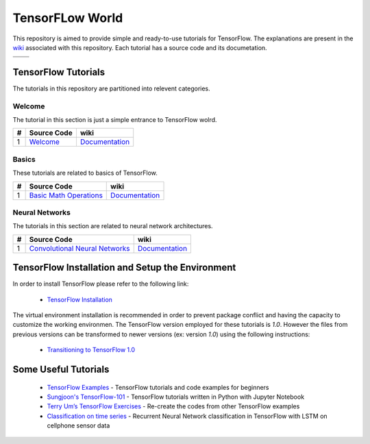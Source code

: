 ﻿
************************
TensorFLow World
************************

This repository is aimed to provide simple and ready-to-use tutorials for TensorFlow. The explanations are present in the wiki_ associated with this repository. Each tutorial has a source code and its documetation.

+--------------------------------------------------+----------------------------------------------------------+ 
|                                                  |                                                          | 
+==================================================+==========================================================+ 
|    .. image:: docs/_img/mainpage/tensorflow.gif  |  .. image:: docs/_img/mainpage/tensorflow-dynamc_2.gif   | 
+--------------------------------------------------+----------------------------------------------------------+ 

   
.. The links.
.. _wiki: https://github.com/astorfi/TensorFlow-World/wiki
.. _TensorFlow: https://www.tensorflow.org/install/

====================
TensorFlow Tutorials 
====================
The tutorials in this repository are partitioned into relevent categories.


~~~~~~~~~~~~
**Welcome**
~~~~~~~~~~~~

The tutorial in this section is just a simple entrance to TensorFlow wolrd.

.. _welcomesourcecode: https://github.com/astorfi/TensorFlow-World/tree/master/codes/0-welcome
.. _Documentationcnnwelcome: https://github.com/astorfi/TensorFlow-World/wiki/Welcome%21


+---+---------------------------------------------+-------------------------------------------------+ 
| # |          Source Code                        |                     wiki                        | 
+===+=============================================+=================================================+ 
| 1 |    `Welcome <welcomesourcecode_>`_          |  `Documentation <Documentationcnnwelcome_>`_    | 
+---+---------------------------------------------+-------------------------------------------------+ 

~~~~~~~~~~
**Basics**
~~~~~~~~~~
These tutorials are related to basics of TensorFlow.

.. _basicmathsourcecode: https://github.com/astorfi/TensorFlow-World/tree/master/codes/1-basics/basic_math_operations
.. _Documentationbasicmath: https://github.com/astorfi/TensorFlow-World/wiki/Basic-Math-Operations


+---+-----------------------------------------------------+-------------------------------------------------+ 
| # |          Source Code                                |                     wiki                        | 
+===+=====================================================+=================================================+ 
| 1 |    `Basic Math Operations <basicmathsourcecode_>`_  |  `Documentation <Documentationbasicmath_>`_     | 
+---+-----------------------------------------------------+-------------------------------------------------+ 

~~~~~~~~~~~~~~~~~~~
**Neural Networks**
~~~~~~~~~~~~~~~~~~~
The tutorials in this section are related to neural network architectures.

.. _Convolutional Neural Networks: https://github.com/astorfi/TensorFlow-World/tree/master/codes/3-neural_networks/convolutional-neural-network
.. _Documentationcnn: https://github.com/astorfi/TensorFlow-World/wiki/Convolutional-Neural-Networks


+---+---------------------------------------------+----------------------------------------+ 
| # |          Source Code                        |               wiki                     | 
+===+=============================================+========================================+ 
| 1 |    `Convolutional Neural Networks`_         |  `Documentation <Documentationcnn_>`_  | 
+---+---------------------------------------------+----------------------------------------+ 


======================================
TensorFlow Installation and Setup the Environment
======================================

.. _TensorFlow Installation: https://github.com/astorfi/TensorFlow-World/blob/master/docs/tutorials/installation/install_from_the_source.rst

In order to install TensorFlow please refer to the following link:
  
  * `TensorFlow Installation`_


.. image:: docs/_img/mainpage/installation.gif
    :target: https://www.youtube.com/watch?v=_3JFEPk4qQY&t=2s


The virtual environment installation is recommended in order to prevent package conflict and having the capacity to customize the working environmen. The TensorFlow version employed for these tutorials is `1.0`. However the files from previous versions can be transformed to newer versions (ex: version `1.0`) using the following instructions:

  * `Transitioning to TensorFlow 1.0 <https://www.tensorflow.org/install/migration/>`_ 

=====================
Some Useful Tutorials
=====================

  * `TensorFlow Examples <https://github.com/aymericdamien/TensorFlow-Examples>`_ - TensorFlow tutorials and code examples for beginners
  * `Sungjoon's TensorFlow-101 <https://github.com/sjchoi86/Tensorflow-101>`_ - TensorFlow tutorials written in Python with Jupyter Notebook
  * `Terry Um’s TensorFlow Exercises <https://github.com/terryum/TensorFlow_Exercises>`_ - Re-create the codes from other TensorFlow examples
  * `Classification on time series <https://github.com/guillaume-chevalier/LSTM-Human-Activity-Recognition>`_ - Recurrent Neural Network classification in TensorFlow with LSTM on cellphone sensor data
